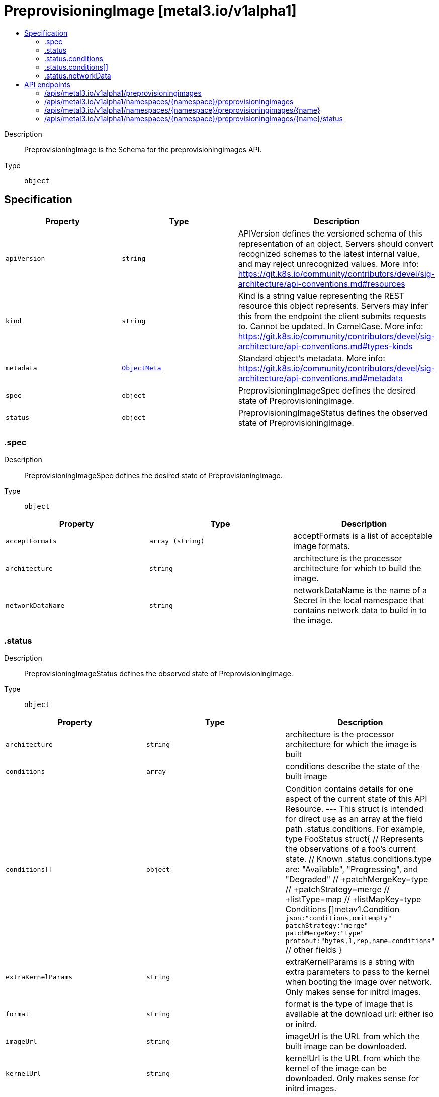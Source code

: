 // Automatically generated by 'openshift-apidocs-gen'. Do not edit.
:_mod-docs-content-type: ASSEMBLY
[id="preprovisioningimage-metal3-io-v1alpha1"]
= PreprovisioningImage [metal3.io/v1alpha1]
:toc: macro
:toc-title:

toc::[]


Description::
+
--
PreprovisioningImage is the Schema for the preprovisioningimages API.
--

Type::
  `object`



== Specification

[cols="1,1,1",options="header"]
|===
| Property | Type | Description

| `apiVersion`
| `string`
| APIVersion defines the versioned schema of this representation of an object. Servers should convert recognized schemas to the latest internal value, and may reject unrecognized values. More info: https://git.k8s.io/community/contributors/devel/sig-architecture/api-conventions.md#resources

| `kind`
| `string`
| Kind is a string value representing the REST resource this object represents. Servers may infer this from the endpoint the client submits requests to. Cannot be updated. In CamelCase. More info: https://git.k8s.io/community/contributors/devel/sig-architecture/api-conventions.md#types-kinds

| `metadata`
| xref:../objects/index.adoc#io-k8s-apimachinery-pkg-apis-meta-v1-ObjectMeta[`ObjectMeta`]
| Standard object's metadata. More info: https://git.k8s.io/community/contributors/devel/sig-architecture/api-conventions.md#metadata

| `spec`
| `object`
| PreprovisioningImageSpec defines the desired state of PreprovisioningImage.

| `status`
| `object`
| PreprovisioningImageStatus defines the observed state of PreprovisioningImage.

|===
=== .spec
Description::
+
--
PreprovisioningImageSpec defines the desired state of PreprovisioningImage.
--

Type::
  `object`




[cols="1,1,1",options="header"]
|===
| Property | Type | Description

| `acceptFormats`
| `array (string)`
| acceptFormats is a list of acceptable image formats.

| `architecture`
| `string`
| architecture is the processor architecture for which to build the image.

| `networkDataName`
| `string`
| networkDataName is the name of a Secret in the local namespace that contains network data to build in to the image.

|===
=== .status
Description::
+
--
PreprovisioningImageStatus defines the observed state of PreprovisioningImage.
--

Type::
  `object`




[cols="1,1,1",options="header"]
|===
| Property | Type | Description

| `architecture`
| `string`
| architecture is the processor architecture for which the image is built

| `conditions`
| `array`
| conditions describe the state of the built image

| `conditions[]`
| `object`
| Condition contains details for one aspect of the current state of this API Resource. --- This struct is intended for direct use as an array at the field path .status.conditions.  For example, 
 type FooStatus struct{ // Represents the observations of a foo's current state. // Known .status.conditions.type are: "Available", "Progressing", and "Degraded" // +patchMergeKey=type // +patchStrategy=merge // +listType=map // +listMapKey=type Conditions []metav1.Condition `json:"conditions,omitempty" patchStrategy:"merge" patchMergeKey:"type" protobuf:"bytes,1,rep,name=conditions"` 
 // other fields }

| `extraKernelParams`
| `string`
| extraKernelParams is a string with extra parameters to pass to the kernel when booting the image over network. Only makes sense for initrd images.

| `format`
| `string`
| format is the type of image that is available at the download url: either iso or initrd.

| `imageUrl`
| `string`
| imageUrl is the URL from which the built image can be downloaded.

| `kernelUrl`
| `string`
| kernelUrl is the URL from which the kernel of the image can be downloaded. Only makes sense for initrd images.

| `networkData`
| `object`
| networkData is a reference to the version of the Secret containing the network data used to build the image.

|===
=== .status.conditions
Description::
+
--
conditions describe the state of the built image
--

Type::
  `array`




=== .status.conditions[]
Description::
+
--
Condition contains details for one aspect of the current state of this API Resource. --- This struct is intended for direct use as an array at the field path .status.conditions.  For example, 
 type FooStatus struct{ // Represents the observations of a foo's current state. // Known .status.conditions.type are: "Available", "Progressing", and "Degraded" // +patchMergeKey=type // +patchStrategy=merge // +listType=map // +listMapKey=type Conditions []metav1.Condition `json:"conditions,omitempty" patchStrategy:"merge" patchMergeKey:"type" protobuf:"bytes,1,rep,name=conditions"` 
 // other fields }
--

Type::
  `object`

Required::
  - `lastTransitionTime`
  - `message`
  - `reason`
  - `status`
  - `type`



[cols="1,1,1",options="header"]
|===
| Property | Type | Description

| `lastTransitionTime`
| `string`
| lastTransitionTime is the last time the condition transitioned from one status to another. This should be when the underlying condition changed.  If that is not known, then using the time when the API field changed is acceptable.

| `message`
| `string`
| message is a human readable message indicating details about the transition. This may be an empty string.

| `observedGeneration`
| `integer`
| observedGeneration represents the .metadata.generation that the condition was set based upon. For instance, if .metadata.generation is currently 12, but the .status.conditions[x].observedGeneration is 9, the condition is out of date with respect to the current state of the instance.

| `reason`
| `string`
| reason contains a programmatic identifier indicating the reason for the condition's last transition. Producers of specific condition types may define expected values and meanings for this field, and whether the values are considered a guaranteed API. The value should be a CamelCase string. This field may not be empty.

| `status`
| `string`
| status of the condition, one of True, False, Unknown.

| `type`
| `string`
| type of condition in CamelCase or in foo.example.com/CamelCase. --- Many .condition.type values are consistent across resources like Available, but because arbitrary conditions can be useful (see .node.status.conditions), the ability to deconflict is important. The regex it matches is (dns1123SubdomainFmt/)?(qualifiedNameFmt)

|===
=== .status.networkData
Description::
+
--
networkData is a reference to the version of the Secret containing the network data used to build the image.
--

Type::
  `object`




[cols="1,1,1",options="header"]
|===
| Property | Type | Description

| `name`
| `string`
| 

| `version`
| `string`
| 

|===

== API endpoints

The following API endpoints are available:

* `/apis/metal3.io/v1alpha1/preprovisioningimages`
- `GET`: list objects of kind PreprovisioningImage
* `/apis/metal3.io/v1alpha1/namespaces/{namespace}/preprovisioningimages`
- `DELETE`: delete collection of PreprovisioningImage
- `GET`: list objects of kind PreprovisioningImage
- `POST`: create a PreprovisioningImage
* `/apis/metal3.io/v1alpha1/namespaces/{namespace}/preprovisioningimages/{name}`
- `DELETE`: delete a PreprovisioningImage
- `GET`: read the specified PreprovisioningImage
- `PATCH`: partially update the specified PreprovisioningImage
- `PUT`: replace the specified PreprovisioningImage
* `/apis/metal3.io/v1alpha1/namespaces/{namespace}/preprovisioningimages/{name}/status`
- `GET`: read status of the specified PreprovisioningImage
- `PATCH`: partially update status of the specified PreprovisioningImage
- `PUT`: replace status of the specified PreprovisioningImage


=== /apis/metal3.io/v1alpha1/preprovisioningimages



HTTP method::
  `GET`

Description::
  list objects of kind PreprovisioningImage


.HTTP responses
[cols="1,1",options="header"]
|===
| HTTP code | Reponse body
| 200 - OK
| xref:../objects/index.adoc#io-metal3-v1alpha1-PreprovisioningImageList[`PreprovisioningImageList`] schema
| 401 - Unauthorized
| Empty
|===


=== /apis/metal3.io/v1alpha1/namespaces/{namespace}/preprovisioningimages



HTTP method::
  `DELETE`

Description::
  delete collection of PreprovisioningImage




.HTTP responses
[cols="1,1",options="header"]
|===
| HTTP code | Reponse body
| 200 - OK
| xref:../objects/index.adoc#io-k8s-apimachinery-pkg-apis-meta-v1-Status[`Status`] schema
| 401 - Unauthorized
| Empty
|===

HTTP method::
  `GET`

Description::
  list objects of kind PreprovisioningImage




.HTTP responses
[cols="1,1",options="header"]
|===
| HTTP code | Reponse body
| 200 - OK
| xref:../objects/index.adoc#io-metal3-v1alpha1-PreprovisioningImageList[`PreprovisioningImageList`] schema
| 401 - Unauthorized
| Empty
|===

HTTP method::
  `POST`

Description::
  create a PreprovisioningImage


.Query parameters
[cols="1,1,2",options="header"]
|===
| Parameter | Type | Description
| `dryRun`
| `string`
| When present, indicates that modifications should not be persisted. An invalid or unrecognized dryRun directive will result in an error response and no further processing of the request. Valid values are: - All: all dry run stages will be processed
| `fieldValidation`
| `string`
| fieldValidation instructs the server on how to handle objects in the request (POST/PUT/PATCH) containing unknown or duplicate fields. Valid values are: - Ignore: This will ignore any unknown fields that are silently dropped from the object, and will ignore all but the last duplicate field that the decoder encounters. This is the default behavior prior to v1.23. - Warn: This will send a warning via the standard warning response header for each unknown field that is dropped from the object, and for each duplicate field that is encountered. The request will still succeed if there are no other errors, and will only persist the last of any duplicate fields. This is the default in v1.23+ - Strict: This will fail the request with a BadRequest error if any unknown fields would be dropped from the object, or if any duplicate fields are present. The error returned from the server will contain all unknown and duplicate fields encountered.
|===

.Body parameters
[cols="1,1,2",options="header"]
|===
| Parameter | Type | Description
| `body`
| xref:../provisioning_apis/preprovisioningimage-metal3-io-v1alpha1.adoc#preprovisioningimage-metal3-io-v1alpha1[`PreprovisioningImage`] schema
| 
|===

.HTTP responses
[cols="1,1",options="header"]
|===
| HTTP code | Reponse body
| 200 - OK
| xref:../provisioning_apis/preprovisioningimage-metal3-io-v1alpha1.adoc#preprovisioningimage-metal3-io-v1alpha1[`PreprovisioningImage`] schema
| 201 - Created
| xref:../provisioning_apis/preprovisioningimage-metal3-io-v1alpha1.adoc#preprovisioningimage-metal3-io-v1alpha1[`PreprovisioningImage`] schema
| 202 - Accepted
| xref:../provisioning_apis/preprovisioningimage-metal3-io-v1alpha1.adoc#preprovisioningimage-metal3-io-v1alpha1[`PreprovisioningImage`] schema
| 401 - Unauthorized
| Empty
|===


=== /apis/metal3.io/v1alpha1/namespaces/{namespace}/preprovisioningimages/{name}

.Global path parameters
[cols="1,1,2",options="header"]
|===
| Parameter | Type | Description
| `name`
| `string`
| name of the PreprovisioningImage
|===


HTTP method::
  `DELETE`

Description::
  delete a PreprovisioningImage


.Query parameters
[cols="1,1,2",options="header"]
|===
| Parameter | Type | Description
| `dryRun`
| `string`
| When present, indicates that modifications should not be persisted. An invalid or unrecognized dryRun directive will result in an error response and no further processing of the request. Valid values are: - All: all dry run stages will be processed
|===


.HTTP responses
[cols="1,1",options="header"]
|===
| HTTP code | Reponse body
| 200 - OK
| xref:../objects/index.adoc#io-k8s-apimachinery-pkg-apis-meta-v1-Status[`Status`] schema
| 202 - Accepted
| xref:../objects/index.adoc#io-k8s-apimachinery-pkg-apis-meta-v1-Status[`Status`] schema
| 401 - Unauthorized
| Empty
|===

HTTP method::
  `GET`

Description::
  read the specified PreprovisioningImage




.HTTP responses
[cols="1,1",options="header"]
|===
| HTTP code | Reponse body
| 200 - OK
| xref:../provisioning_apis/preprovisioningimage-metal3-io-v1alpha1.adoc#preprovisioningimage-metal3-io-v1alpha1[`PreprovisioningImage`] schema
| 401 - Unauthorized
| Empty
|===

HTTP method::
  `PATCH`

Description::
  partially update the specified PreprovisioningImage


.Query parameters
[cols="1,1,2",options="header"]
|===
| Parameter | Type | Description
| `dryRun`
| `string`
| When present, indicates that modifications should not be persisted. An invalid or unrecognized dryRun directive will result in an error response and no further processing of the request. Valid values are: - All: all dry run stages will be processed
| `fieldValidation`
| `string`
| fieldValidation instructs the server on how to handle objects in the request (POST/PUT/PATCH) containing unknown or duplicate fields. Valid values are: - Ignore: This will ignore any unknown fields that are silently dropped from the object, and will ignore all but the last duplicate field that the decoder encounters. This is the default behavior prior to v1.23. - Warn: This will send a warning via the standard warning response header for each unknown field that is dropped from the object, and for each duplicate field that is encountered. The request will still succeed if there are no other errors, and will only persist the last of any duplicate fields. This is the default in v1.23+ - Strict: This will fail the request with a BadRequest error if any unknown fields would be dropped from the object, or if any duplicate fields are present. The error returned from the server will contain all unknown and duplicate fields encountered.
|===


.HTTP responses
[cols="1,1",options="header"]
|===
| HTTP code | Reponse body
| 200 - OK
| xref:../provisioning_apis/preprovisioningimage-metal3-io-v1alpha1.adoc#preprovisioningimage-metal3-io-v1alpha1[`PreprovisioningImage`] schema
| 401 - Unauthorized
| Empty
|===

HTTP method::
  `PUT`

Description::
  replace the specified PreprovisioningImage


.Query parameters
[cols="1,1,2",options="header"]
|===
| Parameter | Type | Description
| `dryRun`
| `string`
| When present, indicates that modifications should not be persisted. An invalid or unrecognized dryRun directive will result in an error response and no further processing of the request. Valid values are: - All: all dry run stages will be processed
| `fieldValidation`
| `string`
| fieldValidation instructs the server on how to handle objects in the request (POST/PUT/PATCH) containing unknown or duplicate fields. Valid values are: - Ignore: This will ignore any unknown fields that are silently dropped from the object, and will ignore all but the last duplicate field that the decoder encounters. This is the default behavior prior to v1.23. - Warn: This will send a warning via the standard warning response header for each unknown field that is dropped from the object, and for each duplicate field that is encountered. The request will still succeed if there are no other errors, and will only persist the last of any duplicate fields. This is the default in v1.23+ - Strict: This will fail the request with a BadRequest error if any unknown fields would be dropped from the object, or if any duplicate fields are present. The error returned from the server will contain all unknown and duplicate fields encountered.
|===

.Body parameters
[cols="1,1,2",options="header"]
|===
| Parameter | Type | Description
| `body`
| xref:../provisioning_apis/preprovisioningimage-metal3-io-v1alpha1.adoc#preprovisioningimage-metal3-io-v1alpha1[`PreprovisioningImage`] schema
| 
|===

.HTTP responses
[cols="1,1",options="header"]
|===
| HTTP code | Reponse body
| 200 - OK
| xref:../provisioning_apis/preprovisioningimage-metal3-io-v1alpha1.adoc#preprovisioningimage-metal3-io-v1alpha1[`PreprovisioningImage`] schema
| 201 - Created
| xref:../provisioning_apis/preprovisioningimage-metal3-io-v1alpha1.adoc#preprovisioningimage-metal3-io-v1alpha1[`PreprovisioningImage`] schema
| 401 - Unauthorized
| Empty
|===


=== /apis/metal3.io/v1alpha1/namespaces/{namespace}/preprovisioningimages/{name}/status

.Global path parameters
[cols="1,1,2",options="header"]
|===
| Parameter | Type | Description
| `name`
| `string`
| name of the PreprovisioningImage
|===


HTTP method::
  `GET`

Description::
  read status of the specified PreprovisioningImage




.HTTP responses
[cols="1,1",options="header"]
|===
| HTTP code | Reponse body
| 200 - OK
| xref:../provisioning_apis/preprovisioningimage-metal3-io-v1alpha1.adoc#preprovisioningimage-metal3-io-v1alpha1[`PreprovisioningImage`] schema
| 401 - Unauthorized
| Empty
|===

HTTP method::
  `PATCH`

Description::
  partially update status of the specified PreprovisioningImage


.Query parameters
[cols="1,1,2",options="header"]
|===
| Parameter | Type | Description
| `dryRun`
| `string`
| When present, indicates that modifications should not be persisted. An invalid or unrecognized dryRun directive will result in an error response and no further processing of the request. Valid values are: - All: all dry run stages will be processed
| `fieldValidation`
| `string`
| fieldValidation instructs the server on how to handle objects in the request (POST/PUT/PATCH) containing unknown or duplicate fields. Valid values are: - Ignore: This will ignore any unknown fields that are silently dropped from the object, and will ignore all but the last duplicate field that the decoder encounters. This is the default behavior prior to v1.23. - Warn: This will send a warning via the standard warning response header for each unknown field that is dropped from the object, and for each duplicate field that is encountered. The request will still succeed if there are no other errors, and will only persist the last of any duplicate fields. This is the default in v1.23+ - Strict: This will fail the request with a BadRequest error if any unknown fields would be dropped from the object, or if any duplicate fields are present. The error returned from the server will contain all unknown and duplicate fields encountered.
|===


.HTTP responses
[cols="1,1",options="header"]
|===
| HTTP code | Reponse body
| 200 - OK
| xref:../provisioning_apis/preprovisioningimage-metal3-io-v1alpha1.adoc#preprovisioningimage-metal3-io-v1alpha1[`PreprovisioningImage`] schema
| 401 - Unauthorized
| Empty
|===

HTTP method::
  `PUT`

Description::
  replace status of the specified PreprovisioningImage


.Query parameters
[cols="1,1,2",options="header"]
|===
| Parameter | Type | Description
| `dryRun`
| `string`
| When present, indicates that modifications should not be persisted. An invalid or unrecognized dryRun directive will result in an error response and no further processing of the request. Valid values are: - All: all dry run stages will be processed
| `fieldValidation`
| `string`
| fieldValidation instructs the server on how to handle objects in the request (POST/PUT/PATCH) containing unknown or duplicate fields. Valid values are: - Ignore: This will ignore any unknown fields that are silently dropped from the object, and will ignore all but the last duplicate field that the decoder encounters. This is the default behavior prior to v1.23. - Warn: This will send a warning via the standard warning response header for each unknown field that is dropped from the object, and for each duplicate field that is encountered. The request will still succeed if there are no other errors, and will only persist the last of any duplicate fields. This is the default in v1.23+ - Strict: This will fail the request with a BadRequest error if any unknown fields would be dropped from the object, or if any duplicate fields are present. The error returned from the server will contain all unknown and duplicate fields encountered.
|===

.Body parameters
[cols="1,1,2",options="header"]
|===
| Parameter | Type | Description
| `body`
| xref:../provisioning_apis/preprovisioningimage-metal3-io-v1alpha1.adoc#preprovisioningimage-metal3-io-v1alpha1[`PreprovisioningImage`] schema
| 
|===

.HTTP responses
[cols="1,1",options="header"]
|===
| HTTP code | Reponse body
| 200 - OK
| xref:../provisioning_apis/preprovisioningimage-metal3-io-v1alpha1.adoc#preprovisioningimage-metal3-io-v1alpha1[`PreprovisioningImage`] schema
| 201 - Created
| xref:../provisioning_apis/preprovisioningimage-metal3-io-v1alpha1.adoc#preprovisioningimage-metal3-io-v1alpha1[`PreprovisioningImage`] schema
| 401 - Unauthorized
| Empty
|===


